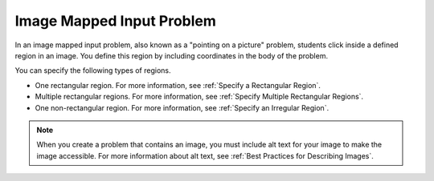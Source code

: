 .. :diataxis-type: reference
.. _Image Mapped Input:

###########################
Image Mapped Input Problem
###########################

In an image mapped input problem, also known as a "pointing on a picture"
problem, students click inside a defined region in an image. You define this
region by including coordinates in the body of the problem.

.. image:: /_images/educator_references/ImageMappedInput-Simple.png
 :width: 500
 :alt: Problem that asks learners to click inside Egypt on a map of Africa.

You can specify the following types of regions.

* One rectangular region. For more information, see :ref:`Specify a
  Rectangular Region`.
* Multiple rectangular regions. For more information, see :ref:`Specify
  Multiple Rectangular Regions`.
* One non-rectangular region. For more information, see :ref:`Specify an
  Irregular Region`.

.. note:: When you create a problem that contains an image, you must include
 alt text for your image to make the image accessible. For more information
 about alt text, see :ref:`Best Practices for Describing Images`.

.. seealso::
 :class: dropdown

  :ref:`Create Image Mapped Input Problem` (how to)
  :ref:`Image Mapped Input Problem XML` (reference)